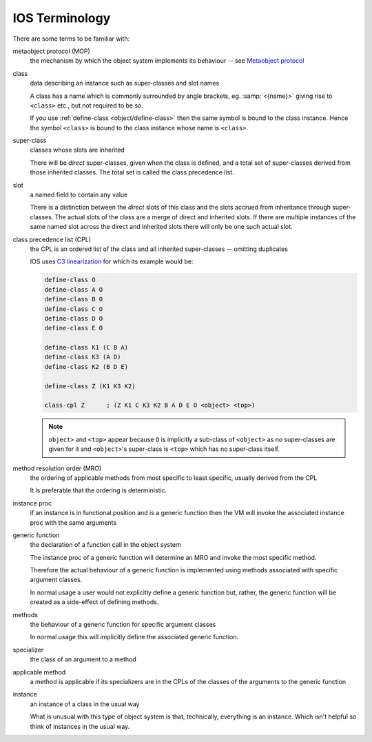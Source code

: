 .. idio:currentmodule:: object

IOS Terminology
---------------

There are some terms to be familiar with:

metaobject protocol (MOP)
    the mechanism by which the object system implements its behaviour
    -- see `Metaobject protocol
    <https://en.wikipedia.org/wiki/Metaobject#Metaobject_protocol>`_

class
    data describing an instance such as super-classes and slot names

    A class has a name which is commonly surrounded by angle brackets,
    eg. :samp:`<{name}>` giving rise to ``<class>`` etc., but not
    required to be so.

    If you use :ref:`define-class <object/define-class>` then the same
    symbol is bound to the class instance.  Hence the symbol
    ``<class>`` is bound to the class instance whose name is
    ``<class>``.

super-class
    classes whose slots are inherited

    There will be *direct* super-classes, given when the class is
    defined, and a total set of super-classes derived from those
    inherited classes.  The total set is called the class precedence
    list.

slot
    a named field to contain any value

    There is a distinction between the *direct* slots of this class
    and the slots accrued from inheritance through super-classes.  The
    actual slots of the class are a merge of direct and inherited
    slots.  If there are multiple instances of the same named slot
    across the direct and inherited slots there will only be one such
    actual slot.

class precedence list (CPL)
    the CPL is an ordered list of the class and all inherited
    super-classes -- omitting duplicates

    IOS uses `C3 linearization
    <https://en.wikipedia.org/wiki/C3_linearization>`_ for which its
    example would be:

    .. code-block:: idio

       define-class O
       define-class A O
       define-class B O
       define-class C O
       define-class D O
       define-class E O

       define-class K1 (C B A)
       define-class K3 (A D)
       define-class K2 (B D E)

       define-class Z (K1 K3 K2)

       class-cpl Z	; (Z K1 C K3 K2 B A D E O <object> <top>)

    .. note::

       ``object>`` and ``<top>`` appear because ``O`` is implicitly a
       sub-class of ``<object>`` as no super-classes are given for it
       and ``<object>``'s super-class is ``<top>`` which has no
       super-class itself.


method resolution order (MRO)
    the ordering of applicable methods from most specific to least
    specific, usually derived from the CPL

    It is preferable that the ordering is deterministic.

instance proc
    if an instance is in functional position and is a generic function
    then the VM will invoke the associated instance proc with the same
    arguments

generic function
    the declaration of a function call in the object system

    The instance proc of a generic function will determine an MRO and
    invoke the most specific method.

    Therefore the actual behaviour of a generic function is
    implemented using methods associated with specific argument
    classes.

    In normal usage a user would not explicitly define a generic
    function but, rather, the generic function will be created as a
    side-effect of defining methods.

methods
    the behaviour of a generic function for specific argument classes

    In normal usage this will implicitly define the associated generic
    function.

specializer
    the class of an argument to a method

applicable method
    a method is applicable if its specializers are in the CPLs of the
    classes of the arguments to the generic function

instance
    an instance of a class in the usual way

    What is unusual with this type of object system is that,
    technically, everything is an instance.  Which isn't helpful so
    think of instances in the usual way.

